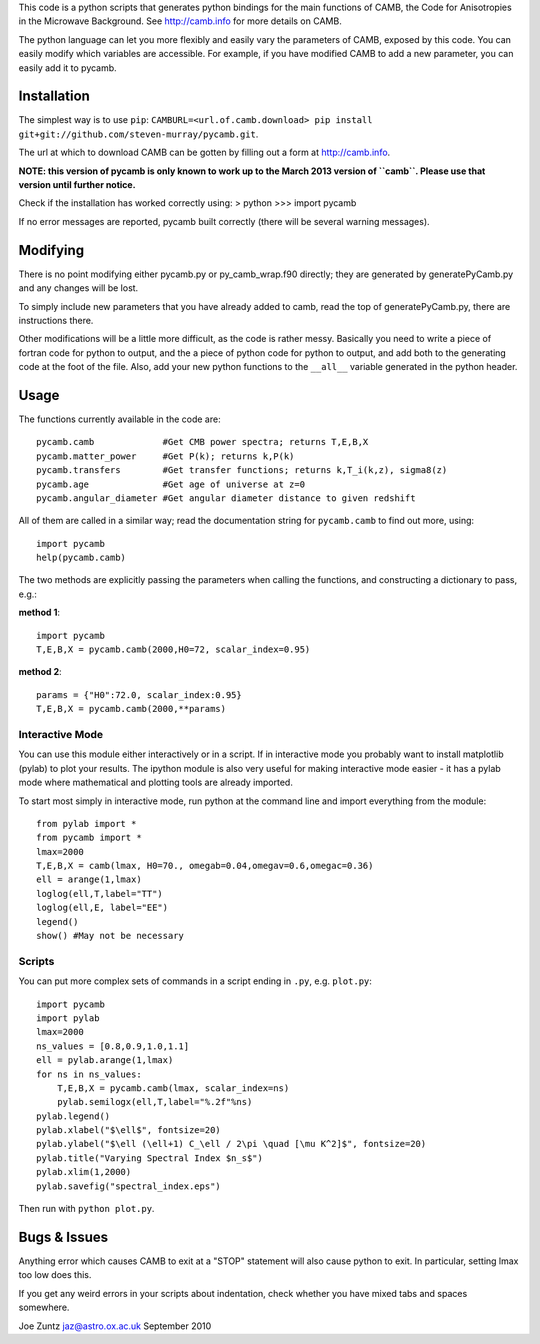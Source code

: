 This code is a python scripts that generates python bindings for the main functions of CAMB,
the Code for Anisotropies in the Microwave Background.  See http://camb.info for more details on CAMB.

The python language can let you more flexibly and easily vary the parameters of CAMB, exposed by this code.
You can easily modify which variables are accessible.
For example, if you have modified CAMB to add a new parameter, you can easily add it to pycamb.



Installation
--------
The simplest way is to use ``pip``: ``CAMBURL=<url.of.camb.download> pip install git+git://github.com/steven-murray/pycamb.git``.

The url at which to download CAMB can be gotten by filling out a form at http://camb.info.

**NOTE: this version of pycamb is only known to work up to the March 2013 version
of ``camb``. Please use that version until further notice.**

Check if the installation has worked correctly using:
> python
>>> import pycamb

If no error messages are reported, pycamb built correctly (there will be several
warning messages).


Modifying
---------
There is no point modifying either pycamb.py or py_camb_wrap.f90 directly; they
are generated by generatePyCamb.py and any changes will be lost.

To simply include new parameters that you have already added to camb, read the
top of generatePyCamb.py, there are instructions there.

Other modifications will be a little more difficult, as the code is rather messy.
Basically you need to write a piece of fortran code for python to output, and
the a piece of python code for python to output, and add both to the generating
code at the foot of the file.  Also, add your new python functions to the ``__all__``
variable generated in the python header.


Usage
-----
The functions currently available in the code are::

    pycamb.camb             #Get CMB power spectra; returns T,E,B,X
    pycamb.matter_power     #Get P(k); returns k,P(k)
    pycamb.transfers        #Get transfer functions; returns k,T_i(k,z), sigma8(z)
    pycamb.age              #Get age of universe at z=0
    pycamb.angular_diameter #Get angular diameter distance to given redshift

All of them are called in a similar way; read the documentation string for
``pycamb.camb`` to find out more, using::
    import pycamb
    help(pycamb.camb)

The two methods are explicitly passing the parameters when calling the functions,
and constructing a dictionary to pass, e.g.:

**method 1**::

    import pycamb
    T,E,B,X = pycamb.camb(2000,H0=72, scalar_index=0.95)

**method 2**::

    params = {"H0":72.0, scalar_index:0.95}
    T,E,B,X = pycamb.camb(2000,**params)


Interactive Mode
================
You can use this module either interactively or in a script.  If in interactive
mode you probably want to install matplotlib (pylab) to plot your results.
The ipython module is also very useful for making interactive mode easier -
it has a pylab mode where mathematical and plotting tools are already imported.

To start most simply in interactive mode, run python at the command line and import everything from the module::

    from pylab import *
    from pycamb import *
    lmax=2000
    T,E,B,X = camb(lmax, H0=70., omegab=0.04,omegav=0.6,omegac=0.36)
    ell = arange(1,lmax)
    loglog(ell,T,label="TT")
    loglog(ell,E, label="EE")
    legend()
    show() #May not be necessary


Scripts
=======
You can put more complex sets of commands in a script ending in ``.py``, e.g. ``plot.py``::

    import pycamb
    import pylab
    lmax=2000
    ns_values = [0.8,0.9,1.0,1.1]
    ell = pylab.arange(1,lmax)
    for ns in ns_values:
        T,E,B,X = pycamb.camb(lmax, scalar_index=ns)
        pylab.semilogx(ell,T,label="%.2f"%ns)
    pylab.legend()
    pylab.xlabel("$\ell$", fontsize=20)
    pylab.ylabel("$\ell (\ell+1) C_\ell / 2\pi \quad [\mu K^2]$", fontsize=20)
    pylab.title("Varying Spectral Index $n_s$")
    pylab.xlim(1,2000)
    pylab.savefig("spectral_index.eps")

Then run with ``python plot.py``.


Bugs & Issues
-------------
Anything error which causes CAMB to exit at a "STOP" statement will also cause
python to exit.  In particular, setting lmax too low does this.

If you get any weird errors in your scripts about indentation, check whether you
have mixed tabs and spaces somewhere.


Joe Zuntz
jaz@astro.ox.ac.uk
September 2010

